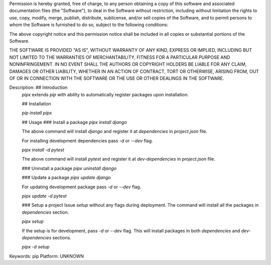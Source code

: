Permission is hereby granted, free of charge, to any person obtaining a copy of this software and associated documentation files (the "Software"), to deal in the Software without restriction, including without limitation the rights to use, copy, modify, merge, publish, distribute, sublicense, and/or sell copies of the Software, and to permit persons to whom the Software is furnished to do so, subject to the following conditions:

The above copyright notice and this permission notice shall be included in all copies or substantial portions of the Software.

THE SOFTWARE IS PROVIDED "AS IS", WITHOUT WARRANTY OF ANY KIND, EXPRESS OR IMPLIED, INCLUDING BUT NOT LIMITED TO THE WARRANTIES OF MERCHANTABILITY, FITNESS FOR A PARTICULAR PURPOSE AND NONINFRINGEMENT. IN NO EVENT SHALL THE AUTHORS OR COPYRIGHT HOLDERS BE LIABLE FOR ANY CLAIM, DAMAGES OR OTHER LIABILITY, WHETHER IN AN ACTION OF CONTRACT, TORT OR OTHERWISE, ARISING FROM, OUT OF OR IN CONNECTION WITH THE SOFTWARE OR THE USE OR OTHER DEALINGS IN THE SOFTWARE.

Description: ## Introduction
        `pipx` extends `pip` with ability to automatically register packages upon installation.
        
        ## Installation
        
        `pip install pipx`
        
        ## Usage
        ### Install a package
        `pipx install django`
        
        The above command will install `django` and register it at `dependencies` in `project.json` file.
        
        For installing development dependencies pass `-d` or `--dev` flag.
        
        `pipx install -d pytest`
        
        The above command will install `pytest` and register it at `dev-dependencies` in `project.json` file.
        
        ### Uninstall a package
        `pipx uninstall django`
        
        ### Update a package
        `pipx update django`
        
        For updating development package pass `-d` or `--dev` flag.
        
        `pipx update -d pytest`
        
        ### Setup a project
        Issue `setup` without any flags during deployment. The command will install all the packages in `dependencies` section.
        
        `pipx setup`
        
        If the setup is for development, pass `-d` or `--dev` flag. This will install packages in both `dependencies` and `dev-dependencies` sections.
        
        `pipx -d setup`
        
Keywords: pip
Platform: UNKNOWN
